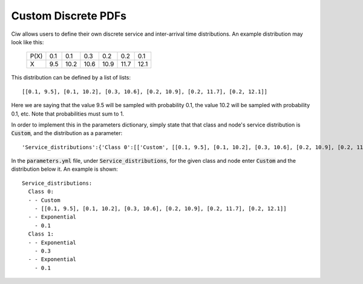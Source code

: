 .. _custom-distributions:

====================
Custom Discrete PDFs
====================

Ciw allows users to define their own discrete service and inter-arrival time distributions.
An example distribution may look like this:

	+------+------+------+------+------+------+------+
	| P(X) |  0.1 |  0.1 |  0.3 |  0.2 |  0.2 |  0.1 |
	+------+------+------+------+------+------+------+
	|   X  |  9.5 | 10.2 | 10.6 | 10.9 | 11.7 | 12.1 | 
	+------+------+------+------+------+------+------+

This distribution can be defined by a list of lists::

    [[0.1, 9.5], [0.1, 10.2], [0.3, 10.6], [0.2, 10.9], [0.2, 11.7], [0.2, 12.1]]

Here we are saying that the value 9.5 will be sampled with probability 0.1, the value 10.2 will be sampled with probability 0.1, etc. Note that probabilities must sum to 1.

In order to implement this in the parameters dictionary, simply state that that class and node's service distribution is :code:`Custom`, and the distribution as a parameter::

    'Service_distributions':{'Class 0':[['Custom', [[0.1, 9.5], [0.1, 10.2], [0.3, 10.6], [0.2, 10.9], [0.2, 11.7], [0.2, 12.1]]], ['Exponential', 0.1]], 'Class 1':[['Exponential', 0.3], ['Exponential', 0.1]]}

In the :code:`parameters.yml` file, under :code:`Service_distributions`, for the given class and node enter :code:`Custom` and the distribution below it.
An example is shown::

    Service_distributions:
      Class 0:
      - - Custom
        - [[0.1, 9.5], [0.1, 10.2], [0.3, 10.6], [0.2, 10.9], [0.2, 11.7], [0.2, 12.1]]
      - - Exponential
        - 0.1
      Class 1:
      - - Exponential
        - 0.3
      - - Exponential
        - 0.1
